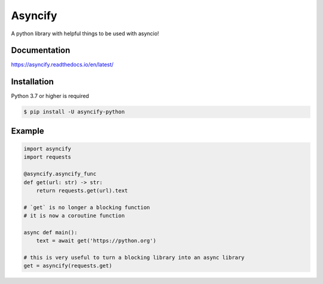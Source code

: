 Asyncify
=========

A python library with helpful things to be used with asyncio!


Documentation
---------------
https://asyncify.readthedocs.io/en/latest/


Installation
--------------
Python 3.7 or higher is required

.. code:: sh

    $ pip install -U asyncify-python


Example
--------
.. code:: py

    import asyncify
    import requests

    @asyncify.asyncify_func
    def get(url: str) -> str:
        return requests.get(url).text

    # `get` is no longer a blocking function
    # it is now a coroutine function

    async def main():
        text = await get('https://python.org')

    # this is very useful to turn a blocking library into an async library
    get = asyncify(requests.get)
